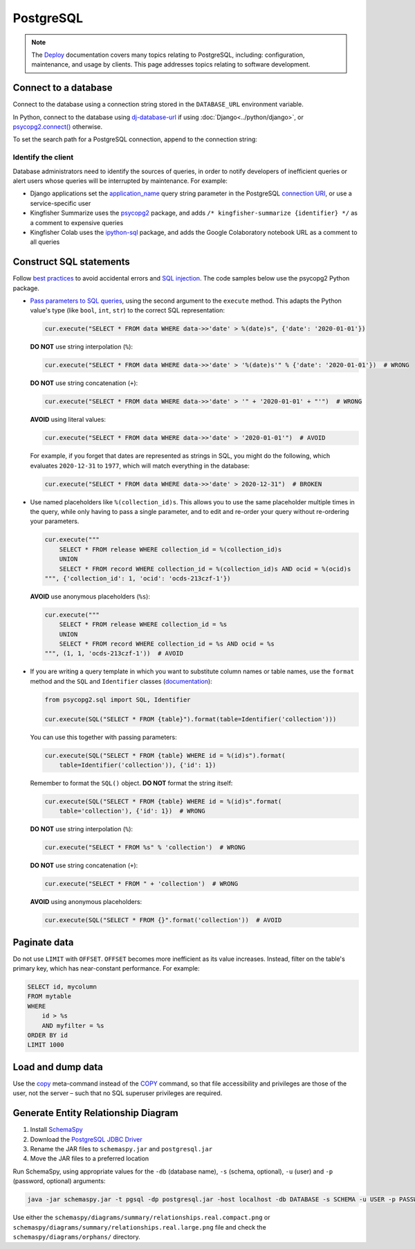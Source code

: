 PostgreSQL
==========

.. note::

   The `Deploy <https://ocdsdeploy.readthedocs.io/en/latest/index.html>`__ documentation covers many topics relating to PostgreSQL, including: configuration, maintenance, and usage by clients. This page addresses topics relating to software development.

Connect to a database
---------------------

Connect to the database using a connection string stored in the ``DATABASE_URL`` environment variable.

In Python, connect to the database using `dj-database-url <https://github.com/kennethreitz/dj-database-url#readme>`__ if using :doc:`Django<../python/django>`, or `psycopg2.connect() <https://www.psycopg.org/docs/module.html#psycopg2.connect>`__ otherwise.

To set the search path for a PostgreSQL connection, append to the connection string:

.. code-block:: none
   :caption: psycopg2

   ?options=-csearch_path%3Dmyschema,public

.. code-block:: none
   :caption: dj-database-url

   ?currentSchema=myschema,public

Identify the client
~~~~~~~~~~~~~~~~~~~

Database administrators need to identify the sources of queries, in order to notify developers of inefficient queries or alert users whose queries will be interrupted by maintenance. For example:

-  Django applications set the `application_name <https://www.postgresql.org/docs/current/runtime-config-logging.html#GUC-APPLICATION-NAME>`__ query string parameter in the PostgreSQL `connection URI <https://www.postgresql.org/docs/11/libpq-connect.html#id-1.7.3.8.3.6>`__, or use a service-specific user
-  Kingfisher Summarize uses the `psycopg2 <https://www.psycopg.org/docs/>`__ package, and adds ``/* kingfisher-summarize {identifier} */`` as a comment to expensive queries
-  Kingfisher Colab uses the `ipython-sql <https://pypi.org/project/ipython-sql/>`__ package, and adds the Google Colaboratory notebook URL as a comment to all queries

.. _sql-statements:

Construct SQL statements
------------------------

Follow `best practices <https://www.psycopg.org/docs/usage.html#sql-injection>`__ to avoid accidental errors and `SQL injection <https://en.wikipedia.org/wiki/SQL_injection>`__. The code samples below use the psycopg2 Python package.

-  `Pass parameters to SQL queries <https://www.psycopg.org/docs/usage.html#passing-parameters-to-sql-queries>`__, using the second argument to the ``execute`` method. This adapts the Python value's type (like ``bool``, ``int``, ``str``) to the correct SQL representation:

   .. code-block:: python

      cur.execute("SELECT * FROM data WHERE data->>'date' > %(date)s", {'date': '2020-01-01'})

   **DO NOT** use string interpolation (``%``):

   .. code-block:: python

      cur.execute("SELECT * FROM data WHERE data->>'date' > '%(date)s'" % {'date': '2020-01-01'})  # WRONG

   **DO NOT** use string concatenation (``+``):

   .. code-block:: python

      cur.execute("SELECT * FROM data WHERE data->>'date' > '" + '2020-01-01' + "'")  # WRONG

   **AVOID** using literal values:

   .. code-block:: python

      cur.execute("SELECT * FROM data WHERE data->>'date' > '2020-01-01'")  # AVOID

   For example, if you forget that dates are represented as strings in SQL, you might do the following, which evaluates ``2020-12-31`` to ``1977``, which will match everything in the database:

   .. code-block:: python

      cur.execute("SELECT * FROM data WHERE data->>'date' > 2020-12-31")  # BROKEN

-  Use named placeholders like ``%(collection_id)s``. This allows you to use the same placeholder multiple times in the query, while only having to pass a single parameter, and to edit and re-order your query without re-ordering your parameters.

   .. code-block:: python

      cur.execute("""
          SELECT * FROM release WHERE collection_id = %(collection_id)s
          UNION
          SELECT * FROM record WHERE collection_id = %(collection_id)s AND ocid = %(ocid)s
      """, {'collection_id': 1, 'ocid': 'ocds-213czf-1'})

   **AVOID** use anonymous placeholders (``%s``):

   .. code-block:: python

      cur.execute("""
          SELECT * FROM release WHERE collection_id = %s
          UNION
          SELECT * FROM record WHERE collection_id = %s AND ocid = %s
      """, (1, 1, 'ocds-213czf-1'))  # AVOID

-  If you are writing a query template in which you want to substitute column names or table names, use the ``format`` method and the ``SQL`` and ``Identifier`` classes (`documentation <https://www.psycopg.org/docs/sql.html>`__):

   .. code-block:: python

      from psycopg2.sql import SQL, Identifier

      cur.execute(SQL("SELECT * FROM {table}").format(table=Identifier('collection')))

   You can use this together with passing parameters:

   .. code-block:: python

      cur.execute(SQL("SELECT * FROM {table} WHERE id = %(id)s").format(
          table=Identifier('collection')), {'id': 1})

   Remember to format the ``SQL()`` object. **DO NOT** format the string itself:

   .. code-block:: python

      cur.execute(SQL("SELECT * FROM {table} WHERE id = %(id)s".format(
          table='collection'), {'id': 1})  # WRONG

   **DO NOT** use string interpolation (``%``):

   .. code-block:: python

      cur.execute("SELECT * FROM %s" % 'collection')  # WRONG

   **DO NOT** use string concatenation (``+``):

   .. code-block:: python

      cur.execute("SELECT * FROM " + 'collection')  # WRONG

   **AVOID** using anonymous placeholders:

   .. code-block:: python

      cur.execute(SQL("SELECT * FROM {}".format('collection'))  # AVOID

Paginate data
-------------

Do not use ``LIMIT`` with ``OFFSET``. ``OFFSET`` becomes more inefficient as its value increases. Instead, filter on the table's primary key, which has near-constant performance. For example:

.. code-block:: sql

   SELECT id, mycolumn
   FROM mytable
   WHERE
       id > %s
       AND myfilter = %s
   ORDER BY id
   LIMIT 1000

Load and dump data
------------------

Use the `\copy <https://www.postgresql.org/docs/13/app-psql.html#APP-PSQL-META-COMMANDS-COPY>`__ meta-command instead of the `COPY <https://www.postgresql.org/docs/13/sql-copy.html>`__ command, so that file accessibility and privileges are those of the user, not the server – such that no SQL superuser privileges are required.

.. _postgresql-erd:

Generate Entity Relationship Diagram
------------------------------------

#. Install `SchemaSpy <https://schemaspy.readthedocs.io/en/latest/installation.html>`__
#. Download the `PostgreSQL JDBC Driver <https://jdbc.postgresql.org/>`__
#. Rename the JAR files to ``schemaspy.jar`` and ``postgresql.jar``
#. Move the JAR files to a preferred location

Run SchemaSpy, using appropriate values for the ``-db`` (database name), ``-s`` (schema, optional), ``-u`` (user) and ``-p`` (password, optional) arguments:

.. code-block:: bash

   java -jar schemaspy.jar -t pgsql -dp postgresql.jar -host localhost -db DATABASE -s SCHEMA -u USER -p PASSWORD -o schemaspy -norows

Use either the ``schemaspy/diagrams/summary/relationships.real.compact.png`` or ``schemaspy/diagrams/summary/relationships.real.large.png`` file and check the ``schemaspy/diagrams/orphans/`` directory.
